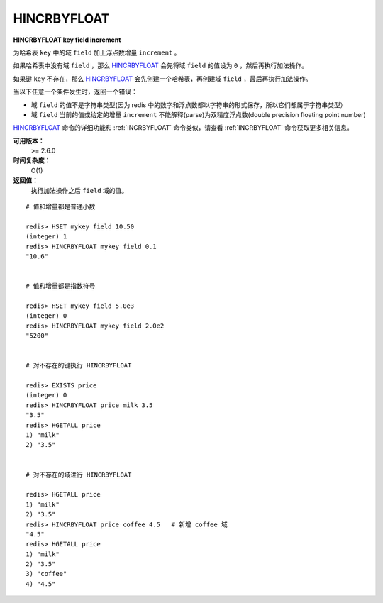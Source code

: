 .. _hincrbyfloat:

HINCRBYFLOAT
==============

**HINCRBYFLOAT key field increment**

为哈希表 ``key`` 中的域 ``field`` 加上浮点数增量 ``increment`` 。

如果哈希表中没有域 ``field`` ，那么 `HINCRBYFLOAT`_ 会先将域 ``field`` 的值设为 ``0`` ，然后再执行加法操作。

如果键 ``key`` 不存在，那么 `HINCRBYFLOAT`_ 会先创建一个哈希表，再创建域 ``field`` ，最后再执行加法操作。

当以下任意一个条件发生时，返回一个错误：

- 域 ``field`` 的值不是字符串类型(因为 redis 中的数字和浮点数都以字符串的形式保存，所以它们都属于字符串类型）
- 域 ``field`` 当前的值或给定的增量 ``increment`` 不能解释(parse)为双精度浮点数(double precision floating point number)

`HINCRBYFLOAT`_ 命令的详细功能和 :ref:`INCRBYFLOAT` 命令类似，请查看 :ref:`INCRBYFLOAT` 命令获取更多相关信息。

**可用版本：**
    >= 2.6.0

**时间复杂度：**
    O(1)

**返回值：**
    执行加法操作之后 ``field`` 域的值。

::

    # 值和增量都是普通小数

    redis> HSET mykey field 10.50
    (integer) 1
    redis> HINCRBYFLOAT mykey field 0.1
    "10.6"


    # 值和增量都是指数符号

    redis> HSET mykey field 5.0e3
    (integer) 0
    redis> HINCRBYFLOAT mykey field 2.0e2
    "5200"


    # 对不存在的键执行 HINCRBYFLOAT

    redis> EXISTS price
    (integer) 0
    redis> HINCRBYFLOAT price milk 3.5
    "3.5"
    redis> HGETALL price
    1) "milk"
    2) "3.5"


    # 对不存在的域进行 HINCRBYFLOAT

    redis> HGETALL price
    1) "milk"
    2) "3.5"
    redis> HINCRBYFLOAT price coffee 4.5   # 新增 coffee 域
    "4.5"
    redis> HGETALL price
    1) "milk"
    2) "3.5"
    3) "coffee"
    4) "4.5"
